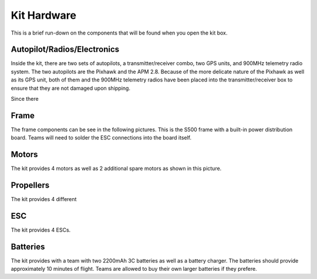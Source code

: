 Kit Hardware
=========================================

This is a brief run-down on the components that will be found when you open the kit box.

.. image:: ../source/Pictures/unwrapped.jpg
   :width: 200px
   :height: 100px


Autopilot/Radios/Electronics
****************

Inside the kit, there are two sets of autopilots, a transmitter/receiver combo, two GPS units, and 900MHz telemetry radio system. The two autopilots are the Pixhawk and the APM 2.8. Because of the more delicate nature of the Pixhawk as well as its GPS unit, both of them and the 900MHz telemetry radios have been placed into the transmitter/receiver box to ensure that they are not damaged upon shipping.

.. image:: ../source/Pictures/radio-pixhawk.jpg
   :width: 200px
   :height: 100px

Since there 

Frame
********
The frame components can be see in the following pictures. This is the S500 frame with a built-in power distribution board. Teams will need to solder the ESC connections into the board itself.

Motors
*********
The kit provides 4 motors as well as 2 additional spare motors as shown in this picture.

Propellers
***********
The kit provides 4 different 



ESC
********
The kit provides 4 ESCs.


Batteries
********
The kit provides with a team with two 2200mAh 3C batteries as well as a battery charger. The batteries should provide approximately 10 minutes of flight. Teams are allowed to buy their own larger batteries if they prefere.



